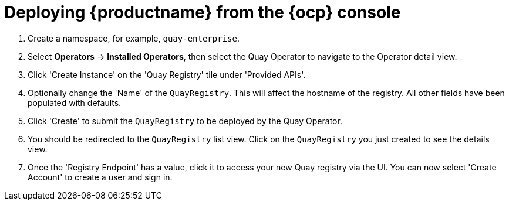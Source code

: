 :_mod-docs-content-type: PROCEDURE
[id="operator-deploy-ui"]
= Deploying {productname} from the {ocp} console

. Create a namespace, for example, `quay-enterprise`.

. Select *Operators* -> *Installed Operators*, then select the Quay Operator to navigate to the Operator detail view.

. Click 'Create Instance' on the 'Quay Registry' tile under 'Provided APIs'.

. Optionally change the 'Name' of the `QuayRegistry`. This will affect the hostname of the registry. All other fields have been populated with defaults.

. Click 'Create' to submit the `QuayRegistry` to be deployed by the Quay Operator.

. You should be redirected to the `QuayRegistry` list view. Click on the `QuayRegistry` you just created to see the details view.

. Once the 'Registry Endpoint' has a value, click it to access your new Quay registry via the UI. You can now select 'Create Account' to create a user and sign in.
